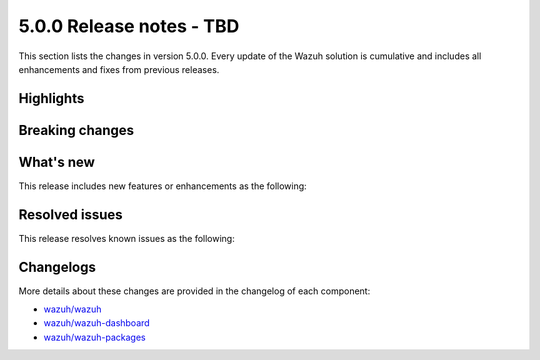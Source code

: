 .. Copyright (C) 2015, Wazuh, Inc.

.. meta::
  :description: Wazuh 5.0.0 has been released. Check out our release notes to discover the changes and additions of this release.

5.0.0 Release notes - TBD
=========================

This section lists the changes in version 5.0.0. Every update of the Wazuh solution is cumulative and includes all enhancements and fixes from previous releases.

Highlights
----------

Breaking changes
----------------

What's new
----------

This release includes new features or enhancements as the following:

Resolved issues
---------------

This release resolves known issues as the following:

Changelogs
----------

More details about these changes are provided in the changelog of each component:

- `wazuh/wazuh <https://github.com/wazuh/wazuh/blob/v5.0.0/CHANGELOG.md>`__
- `wazuh/wazuh-dashboard <https://github.com/wazuh/wazuh-dashboard-plugins/blob/v5.0.0-2.10.0/CHANGELOG.md>`__
- `wazuh/wazuh-packages <https://github.com/wazuh/wazuh-packages/releases/tag/v5.0.0>`__

